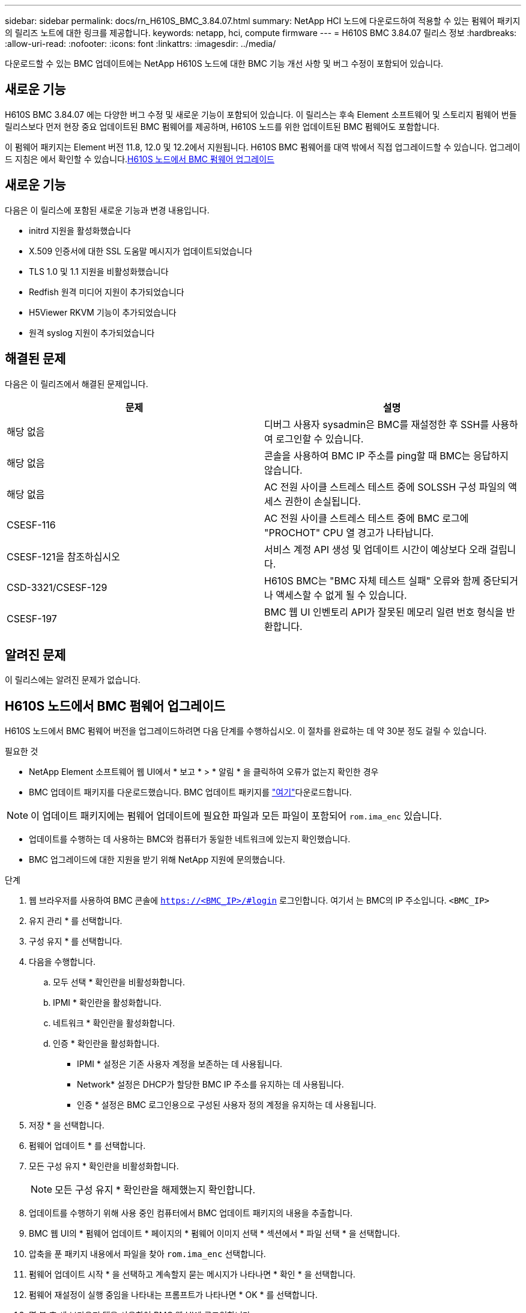 ---
sidebar: sidebar 
permalink: docs/rn_H610S_BMC_3.84.07.html 
summary: NetApp HCI 노드에 다운로드하여 적용할 수 있는 펌웨어 패키지의 릴리즈 노트에 대한 링크를 제공합니다. 
keywords: netapp, hci, compute firmware 
---
= H610S BMC 3.84.07 릴리스 정보
:hardbreaks:
:allow-uri-read: 
:nofooter: 
:icons: font
:linkattrs: 
:imagesdir: ../media/


[role="lead"]
다운로드할 수 있는 BMC 업데이트에는 NetApp H610S 노드에 대한 BMC 기능 개선 사항 및 버그 수정이 포함되어 있습니다.



== 새로운 기능

H610S BMC 3.84.07 에는 다양한 버그 수정 및 새로운 기능이 포함되어 있습니다. 이 릴리스는 후속 Element 소프트웨어 및 스토리지 펌웨어 번들 릴리스보다 먼저 현장 중요 업데이트된 BMC 펌웨어를 제공하며, H610S 노드를 위한 업데이트된 BMC 펌웨어도 포함합니다.

이 펌웨어 패키지는 Element 버전 11.8, 12.0 및 12.2에서 지원됩니다. H610S BMC 펌웨어를 대역 밖에서 직접 업그레이드할 수 있습니다. 업그레이드 지침은 에서 확인할 수 있습니다.<<H610S 노드에서 BMC 펌웨어 업그레이드>>



== 새로운 기능

다음은 이 릴리스에 포함된 새로운 기능과 변경 내용입니다.

* initrd 지원을 활성화했습니다
* X.509 인증서에 대한 SSL 도움말 메시지가 업데이트되었습니다
* TLS 1.0 및 1.1 지원을 비활성화했습니다
* Redfish 원격 미디어 지원이 추가되었습니다
* H5Viewer RKVM 기능이 추가되었습니다
* 원격 syslog 지원이 추가되었습니다




== 해결된 문제

다음은 이 릴리즈에서 해결된 문제입니다.

|===
| 문제 | 설명 


| 해당 없음 | 디버그 사용자 sysadmin은 BMC를 재설정한 후 SSH를 사용하여 로그인할 수 있습니다. 


| 해당 없음 | 콘솔을 사용하여 BMC IP 주소를 ping할 때 BMC는 응답하지 않습니다. 


| 해당 없음 | AC 전원 사이클 스트레스 테스트 중에 SOLSSH 구성 파일의 액세스 권한이 손실됩니다. 


| CSESF-116 | AC 전원 사이클 스트레스 테스트 중에 BMC 로그에 "PROCHOT" CPU 열 경고가 나타납니다. 


| CSESF-121을 참조하십시오 | 서비스 계정 API 생성 및 업데이트 시간이 예상보다 오래 걸립니다. 


| CSD-3321/CSESF-129 | H610S BMC는 "BMC 자체 테스트 실패" 오류와 함께 중단되거나 액세스할 수 없게 될 수 있습니다. 


| CSESF-197 | BMC 웹 UI 인벤토리 API가 잘못된 메모리 일련 번호 형식을 반환합니다. 
|===


== 알려진 문제

이 릴리스에는 알려진 문제가 없습니다.



== H610S 노드에서 BMC 펌웨어 업그레이드

H610S 노드에서 BMC 펌웨어 버전을 업그레이드하려면 다음 단계를 수행하십시오. 이 절차를 완료하는 데 약 30분 정도 걸릴 수 있습니다.

.필요한 것
* NetApp Element 소프트웨어 웹 UI에서 * 보고 * > * 알림 * 을 클릭하여 오류가 없는지 확인한 경우
* BMC 업데이트 패키지를 다운로드했습니다. BMC 업데이트 패키지를 https://mysupport.netapp.com/site/products/all/details/netapp-hci/downloads-tab/download/62542/H610S_BMC_3.84["여기"^]다운로드합니다.



NOTE: 이 업데이트 패키지에는 펌웨어 업데이트에 필요한 파일과 모든 파일이 포함되어 `rom.ima_enc` 있습니다.

* 업데이트를 수행하는 데 사용하는 BMC와 컴퓨터가 동일한 네트워크에 있는지 확인했습니다.
* BMC 업그레이드에 대한 지원을 받기 위해 NetApp 지원에 문의했습니다.


.단계
. 웹 브라우저를 사용하여 BMC 콘솔에 `https://<BMC_IP>/#login` 로그인합니다. 여기서 는 BMC의 IP 주소입니다. `<BMC_IP>`
. 유지 관리 * 를 선택합니다.
. 구성 유지 * 를 선택합니다.
. 다음을 수행합니다.
+
.. 모두 선택 * 확인란을 비활성화합니다.
.. IPMI * 확인란을 활성화합니다.
.. 네트워크 * 확인란을 활성화합니다.
.. 인증 * 확인란을 활성화합니다.
+
*** IPMI * 설정은 기존 사용자 계정을 보존하는 데 사용됩니다.
*** Network* 설정은 DHCP가 할당한 BMC IP 주소를 유지하는 데 사용됩니다.
*** 인증 * 설정은 BMC 로그인용으로 구성된 사용자 정의 계정을 유지하는 데 사용됩니다.




. 저장 * 을 선택합니다.
. 펌웨어 업데이트 * 를 선택합니다.
. 모든 구성 유지 * 확인란을 비활성화합니다.
+

NOTE: 모든 구성 유지 * 확인란을 해제했는지 확인합니다.

. 업데이트를 수행하기 위해 사용 중인 컴퓨터에서 BMC 업데이트 패키지의 내용을 추출합니다.
. BMC 웹 UI의 * 펌웨어 업데이트 * 페이지의 * 펌웨어 이미지 선택 * 섹션에서 * 파일 선택 * 을 선택합니다.
. 압축을 푼 패키지 내용에서 파일을 찾아 `rom.ima_enc` 선택합니다.
. 펌웨어 업데이트 시작 * 을 선택하고 계속할지 묻는 메시지가 나타나면 * 확인 * 을 선택합니다.
. 펌웨어 재설정이 실행 중임을 나타내는 프롬프트가 나타나면 * OK * 를 선택합니다.
. 몇 분 후 새 브라우저 탭을 사용하여 BMC 웹 UI에 로그인합니다.
. BMC 대시보드에서 * 장치 정보 * > * 추가 정보 * 로 이동합니다.
. 펌웨어 버전 * 이 * 3.84.07 * 인지 확인합니다.
. 클러스터의 나머지 H610S 스토리지 노드에 대해 이 절차를 수행합니다.


[discrete]
== 자세한 내용을 확인하십시오

* https://docs.netapp.com/us-en/vcp/index.html["vCenter Server용 NetApp Element 플러그인"^]
* https://www.netapp.com/hybrid-cloud/hci-documentation/["NetApp HCI 리소스 페이지 를 참조하십시오"^]

